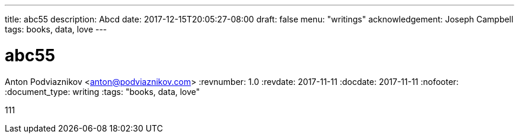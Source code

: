 ---
title: abc55
description: Abcd
date: 2017-12-15T20:05:27-08:00
draft: false
menu: "writings"
acknowledgement: Joseph Campbell
tags: books, data, love
---

= abc55
Anton Podviaznikov <anton@podviaznikov.com>
:revnumber: 1.0
:revdate: 2017-11-11
:docdate: 2017-11-11
:nofooter:
:document_type: writing
:tags: "books, data, love"

111
